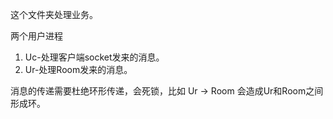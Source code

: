 这个文件夹处理业务。

#+BEGIN_SRC graphviz-dot :file ./dot_success.png :cmdline -Kdot -Tpng :exports results
    digraph {
            rankdir=LR;
            splines=true;
            node [shape=circle];

            Uc [label="Uc"]
            Ur [label="Ur"]
            Room [label="Room"]

            Uc -> Room
            Room -> Ur
            Uc -> Ur
            Ur -> Room [style=dotted]
    }
#+END_SRC

#+RESULTS:
[[file:./dot_success.png]]


两个用户进程

  1. Uc-处理客户端socket发来的消息。
  2. Ur-处理Room发来的消息。

  消息的传递需要杜绝环形传递，会死锁，比如 Ur -> Room 会造成Ur和Room之间形成环。
